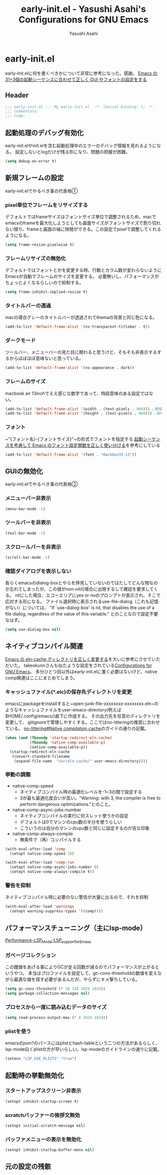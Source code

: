 #+TITLE: early-init.el - Yasushi Asahi's Configurations for GNU Emacs
#+AUTHOR: Yasushi Asahi
#+EMAIL: asahi1600@gmail.com
#+STARTUP: content indent
* early-init.el
early-init.elに何を書くべきかについて非常に参考になった。感謝。
[[https://apribase.net/2024/07/05/emacs-startup-sequence/][Emacs の31+3個の起動シーケンスに合わせて正しく GUI やフォントの設定をする]]
** Header
#+begin_src emacs-lisp :tangle yes
  ;;; early-init.el --- My early-init.el  -*- lexical-binding: t; -*-
  ;;; Commentary:
  ;;; Code:
#+end_src
** 起動処理のデバッグ有効化
early-init.elやinit.elを含む起動処理中のエラーのデバッグ情報を見れるようになる。
設定しないとlogだけが残る形になり、問題の把握が困難。
#+begin_src emacs-lisp :tangle yes
  (setq debug-on-error t)
#+end_src
** 新規フレームの設定
early-init.elでやるべき事の代表格①
*** pixel単位でフレームをリサイズする
デフォルトではframeサイズはフォントサイズ単位で調整されるため、macでemacsのframeを最大化しようとしても画面サイズがフォントサイズで割り切れない限り、frameと画面の端に隙間ができる。この設定でpixelで調整してくれるようになる。
#+begin_src emacs-lisp :tangle yes
  (setq frame-resize-pixelwise t)
#+end_src
*** フレームリサイズの無効化
デフォルトではフォントとかを変更する時、行数とカラム数が変わらないようにEmacsが自動でフレームのサイズを変更する。
必要無いし、パフォーマンスがちょっとよくなるらしいので抑制する。
#+begin_src emacs-lisp :tangle yes  
  (setq frame-inhibit-implied-resize t)
#+end_src
*** タイトルバーの透過
macの場合グレーのタイトルバーが透過されてthemaの背景と同じ色になる。
#+begin_src emacs-lisp :tangle yes
  (add-to-list 'default-frame-alist '(ns-transparent-titlebar . t))
#+end_src
*** ダークモード
ツールバー、メニューバーの見た目に関わると思うけど、そもそも非表示するするからほぼほぼ意味ないと思っている。
#+begin_src emacs-lisp :tangle yes
  (add-to-list 'default-frame-alist '(ns-appearance . dark))
#+end_src
*** フレームのサイズ
macbook air 13inchでええ感じな数字であって、特段意味のある設定ではない。
#+begin_src emacs-lisp :tangle yes
  (add-to-list 'default-frame-alist '(width . (text-pixels . 960))) ;横幅
  (add-to-list 'default-frame-alist '(height . (text-pixels . 960))) ;縦幅
#+end_src
*** フォント
~"{フォント名}-{フォントサイズ}"~の形式でフォントを指定する
[[https://apribase.net/2024/07/06/emacs-default-frame-alist/][起動シーケンスを考慮して Emacs のフォント設定関数を正しく使い分ける]]を参考にしている
#+begin_src emacs-lisp :tangle yes
  (add-to-list 'default-frame-alist '(font . "HackGen35-13"))
#+end_src
** GUIの無効化
early-init.elでやるべき事の代表格②
*** メニューバー非表示
#+begin_src emacs-lisp :tangle yes
  (menu-bar-mode -1)
#+end_src
*** ツールバーを非表示
#+begin_src emacs-lisp :tangle yes
  (tool-bar-mode -1)
#+end_src
*** スクロールバーを非表示
#+begin_src emacs-lisp :tangle yes
  (scroll-bar-mode -1)
#+end_src
*** 確認ダイアログを表示しない
長らくemacsのdialog-boxとやらを拝見していないのではたしてどんな物なのか忘れてしまったが、この値がnon-nilの場合に出現するして確認を要求してくる。
nilにした場合、エコーエリアにyes or noのプロンプトが表示され、そこで応対する形になる。
ファイル選択時に表示されるuse-file-dialog（これも記憶がない）については、
"If `use-dialog-box' is nil, that disables the use of a file dialog, regardless of the value of this variable."
とのことなので設定不要なはず。
#+begin_src emacs-lisp :tangle yes  
  (setq use-dialog-box nil)
#+end_src
** ネイティブコンパイル関連
[[https://apribase.net/2024/07/09/emacs-eln-cache/][Emacs の eln-cache ディレクトリを正しく変更する]]を大いに参考にさせていただいた。
takeokunnさんも似たような設定をされている[[https://emacs.takeokunn.org/#org5adb123#outline-container-org5e54ed7][Configurations for GNU Emacs]]。
多分ひとつ目以外はearly-init.elに書く必要はないけど、native comp関連はここにまとめてしまう。
*** キャッシュファイル(*.elc)の保存先ディレクトリを変更
emacsにpackageをinstallすると~open-junk-file-xxxxxxxx-xxxxxxxx.eln~のようなキャッシュファイルをuser-emacs-directory(例えば$HOME/.config/emacs/)直下に作成する。
その出力先を任意のディレクトリを変更して、.gitignoreで管理しやすくする。ここではno-litteringの推奨に合わせている。
[[https://github.com/emacscollective/no-littering?tab=readme-ov-file#native-compilation-cache][no-littering#Native compilation cache]]のガイドの通りの記載。
#+begin_src emacs-lisp :tangle yes
  (when (and (fboundp 'startup-redirect-eln-cache)
             (fboundp 'native-comp-available-p)
             (native-comp-available-p))
    (startup-redirect-eln-cache
     (convert-standard-filename
      (expand-file-name  "var/eln-cache/" user-emacs-directory))))
#+end_src
*** 挙動の調整
- native-comp-speed
  - ネイティブコンパイル時の最適化レベルを-1~3の間で設定する
  - 3が最も最適化度合いが高い。"Warning: with 3, the compiler is free to perform dangerous optimizations."とのこと。
- native-comp-async-jobs-number
  - ネイティブコンパイルの実行に何スレット使うかの設定
  - デフォルトは0でマシンのcpu数の半分を使うらしい
  - こういうのは自分のマシンのcpu数と同じに設定するのが吉な印象
- native-comp-always-compile
  - 無条件で（再）コンパイルする
#+begin_src emacs-lisp :tangle yes
  (with-eval-after-load 'comp
  	(setopt native-comp-speed 3))
  
  (with-eval-after-load 'comp-run
  	(setopt native-comp-async-jobs-number 8)  	
  	(setopt native-comp-always-compile t))
#+end_src
*** 警告を抑制
ネイティブコンパイル時に必要のない警告が大量に出るので、それを抑制
#+begin_src emacs-lisp :tangle yes
  (with-eval-after-load 'warnings
  	(setopt warning-suppress-types '((comp))))
#+end_src
** パフォーマンスチューニング（主にlsp-mode）
[[https://emacs-lsp.github.io/lsp-mode/page/performance/#use-plists-for-deserialization][Performance-LSP_Mode-LSP_support_for_Emacs]]
*** ガベージコレクション
この閾値をあげる事によりGCが走る回数が減るのでパフォーマンスが上がるというやつ。
本当はプロファイルを設定して、gc-cons-thresholdの数値を変えながら最適な値を探す必要があるんだが、やらずにキメ撃ちしている。
#+begin_src emacs-lisp :tangle yes  
  (setq gc-cons-threshold (* 10 128 1024 1024))
  (setq garbage-collection-messages nil)
#+end_src
*** プロセスから一度に読み込むデータのサイズ
#+begin_src emacs-lisp :tangle yes  
  (setq read-process-output-max (* 8 1024 1024))
#+end_src
*** plistを使う
emacsのjson?のパースにはplistとhash-tableという二つの方法があるらしく、lsp-mode曰くplistの方が早いらしい。lsp-modeのガイドラインの通りに記載。
#+begin_src emacs-lisp :tangle yes
  (setenv "LSP_USE_PLISTS" "true")
#+end_src
** 起動時の挙動無効化
*** スタートアップスクリーン非表示
#+begin_src emacs-lisp :tangle yes
  (setopt inhibit-startup-screen t)
#+end_src
*** scratchバッファーの挨拶文無効
#+begin_src emacs-lisp :tangle yes
  (setopt initial-scratch-message nil)
#+end_src
*** バッファメニューの表示を無効化
#+begin_src emacs-lisp :tangle yes
  (setopt inhibit-startup-buffer-menu nil)
#+end_src



** 元の設定の残骸
# (custom-set-variables
#  '(inhibit-x-resources t)                 ; Xリソースを使用しない
#  '(inhibit-startup-echo-area-message t)	  ; 起動時にエコーエリアに挨拶文を表示しない
#  '(scroll-preserve-screen-position t)	  ; 画面がスクロールする時にカーソルを画面上の位置で固定する
#  '(scroll-conservatively 1)		  ; 1行ずつスクロールする
# 																				; '(create-lockfiles nil)		  ; 編集中のファイルのロックファイル(.#~~)を作らない
#  '(delete-old-versions t)		  ; 古いバックアップファイルを確認なしで消す
#  '(truncate-lines t)			  ; 行を折り返さない
#  '(x-underline-at-descent-line t)	  ; アンダーラインの位置をいい感じにする。solarized-emacsで推奨されている https://github.com/bbatsov/solarized-emacs#underline-position-setting-for-x
#  '(native-comp-async-report-warnings-errors 'silent) ; ネイティブコンパイルのwarningsをbufferに記録するがポップアップはさせない。
#  '(frame-title-format "")                      ; titlebarを""にする（何も表示しない）
#  '(ring-bell-function 'ignore)                 ; 警告音（ピープ音）をならさい
# 																				; '(make-backup-files nil)                      ; オープン時(編集前)のファイルをバックアップを作成しない
#  )
